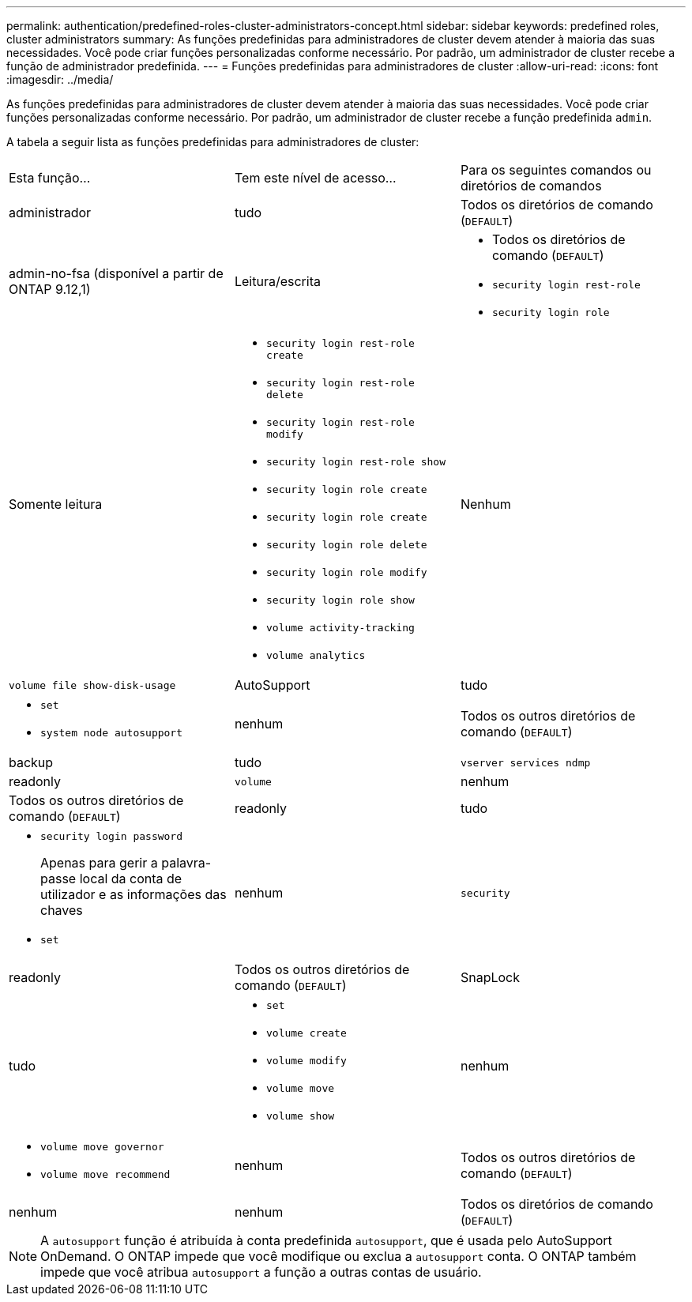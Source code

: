 ---
permalink: authentication/predefined-roles-cluster-administrators-concept.html 
sidebar: sidebar 
keywords: predefined roles, cluster administrators 
summary: As funções predefinidas para administradores de cluster devem atender à maioria das suas necessidades. Você pode criar funções personalizadas conforme necessário. Por padrão, um administrador de cluster recebe a função de administrador predefinida. 
---
= Funções predefinidas para administradores de cluster
:allow-uri-read: 
:icons: font
:imagesdir: ../media/


[role="lead"]
As funções predefinidas para administradores de cluster devem atender à maioria das suas necessidades. Você pode criar funções personalizadas conforme necessário. Por padrão, um administrador de cluster recebe a função predefinida `admin`.

A tabela a seguir lista as funções predefinidas para administradores de cluster:

|===


| Esta função... | Tem este nível de acesso... | Para os seguintes comandos ou diretórios de comandos 


 a| 
administrador
 a| 
tudo
 a| 
Todos os diretórios de comando (`DEFAULT`)



 a| 
admin-no-fsa (disponível a partir de ONTAP 9.12,1)
 a| 
Leitura/escrita
 a| 
* Todos os diretórios de comando (`DEFAULT`)
* `security login rest-role`
* `security login role`




 a| 
Somente leitura
 a| 
* `security login rest-role create`
* `security login rest-role delete`
* `security login rest-role modify`
* `security login rest-role show`
* `security login role create`
* `security login role create`
* `security login role delete`
* `security login role modify`
* `security login role show`
* `volume activity-tracking`
* `volume analytics`




 a| 
Nenhum
 a| 
`volume file show-disk-usage`



 a| 
AutoSupport
 a| 
tudo
 a| 
* `set`
* `system node autosupport`




 a| 
nenhum
 a| 
Todos os outros diretórios de comando (`DEFAULT`)



 a| 
backup
 a| 
tudo
 a| 
`vserver services ndmp`



 a| 
readonly
 a| 
`volume`



 a| 
nenhum
 a| 
Todos os outros diretórios de comando (`DEFAULT`)



 a| 
readonly
 a| 
tudo
 a| 
* `security login password`
+
Apenas para gerir a palavra-passe local da conta de utilizador e as informações das chaves

* `set`




 a| 
nenhum
 a| 
`security`



 a| 
readonly
 a| 
Todos os outros diretórios de comando (`DEFAULT`)



 a| 
SnapLock
 a| 
tudo
 a| 
* `set`
* `volume create`
* `volume modify`
* `volume move`
* `volume show`




 a| 
nenhum
 a| 
* `volume move governor`
* `volume move recommend`




 a| 
nenhum
 a| 
Todos os outros diretórios de comando (`DEFAULT`)



 a| 
nenhum
 a| 
nenhum
 a| 
Todos os diretórios de comando (`DEFAULT`)

|===

NOTE: A `autosupport` função é atribuída à conta predefinida `autosupport`, que é usada pelo AutoSupport OnDemand. O ONTAP impede que você modifique ou exclua a `autosupport` conta. O ONTAP também impede que você atribua `autosupport` a função a outras contas de usuário.
